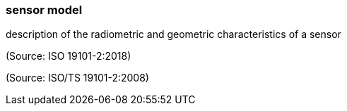 === sensor model

description of the radiometric and geometric characteristics of a sensor

(Source: ISO 19101-2:2018)

(Source: ISO/TS 19101-2:2008)

